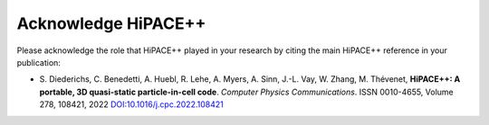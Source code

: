 .. _acknowledge_hipace:

Acknowledge HiPACE++
====================

Please acknowledge the role that HiPACE++ played in your research by citing the main HiPACE++ reference in your publication:

- S. Diederichs, C. Benedetti, A. Huebl, R. Lehe, A. Myers, A. Sinn, J.-L. Vay, W. Zhang, M. Thévenet,
  **HiPACE++: A portable, 3D quasi-static particle-in-cell code**.
  *Computer Physics Communications*. ISSN 0010-4655,
  Volume 278, 108421, 2022
  `DOI:10.1016/j.cpc.2022.108421 <https://doi.org/10.1016/j.cpc.2022.108421>`__
